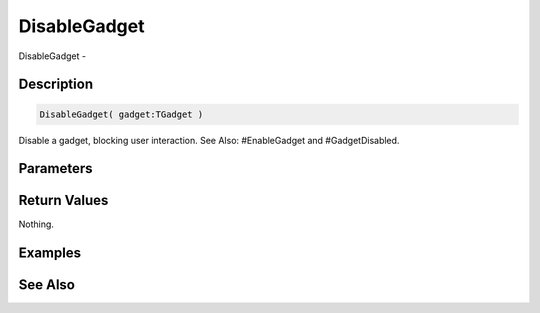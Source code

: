 .. _func_maxgui_gadgets_disablegadget:

=============
DisableGadget
=============

DisableGadget - 

Description
===========

.. code-block:: blitzmax

    DisableGadget( gadget:TGadget )

Disable a gadget, blocking user interaction.
See Also: #EnableGadget and #GadgetDisabled.

Parameters
==========

Return Values
=============

Nothing.

Examples
========

See Also
========



